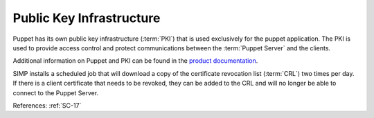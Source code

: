 Public Key Infrastructure
-------------------------

Puppet has its own public key infrastructure (:term:`PKI`) that is used exclusively for
the puppet application. The PKI is used to provide access control and protect
communications between the :term:`Puppet Server` and the clients.

Additional information on Puppet and PKI can be found in the `product documentation`_.

SIMP installs a scheduled job that will download a copy of the certificate
revocation list (:term:`CRL`) two times per day.  If there is a client
certificate that needs to be revoked, they can be added to the CRL and will no
longer be able to connect to the Puppet Server.

References: :ref:`SC-17`

.. _product documentation: https://puppet.com/docs/puppet/latest/ssl_certificates.html
